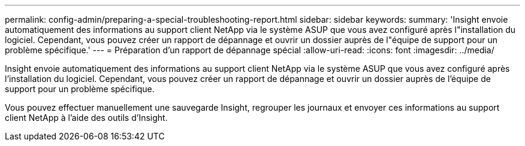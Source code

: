 ---
permalink: config-admin/preparing-a-special-troubleshooting-report.html 
sidebar: sidebar 
keywords:  
summary: 'Insight envoie automatiquement des informations au support client NetApp via le système ASUP que vous avez configuré après l"installation du logiciel. Cependant, vous pouvez créer un rapport de dépannage et ouvrir un dossier auprès de l"équipe de support pour un problème spécifique.' 
---
= Préparation d'un rapport de dépannage spécial
:allow-uri-read: 
:icons: font
:imagesdir: ../media/


[role="lead"]
Insight envoie automatiquement des informations au support client NetApp via le système ASUP que vous avez configuré après l'installation du logiciel. Cependant, vous pouvez créer un rapport de dépannage et ouvrir un dossier auprès de l'équipe de support pour un problème spécifique.

Vous pouvez effectuer manuellement une sauvegarde Insight, regrouper les journaux et envoyer ces informations au support client NetApp à l'aide des outils d'Insight.
